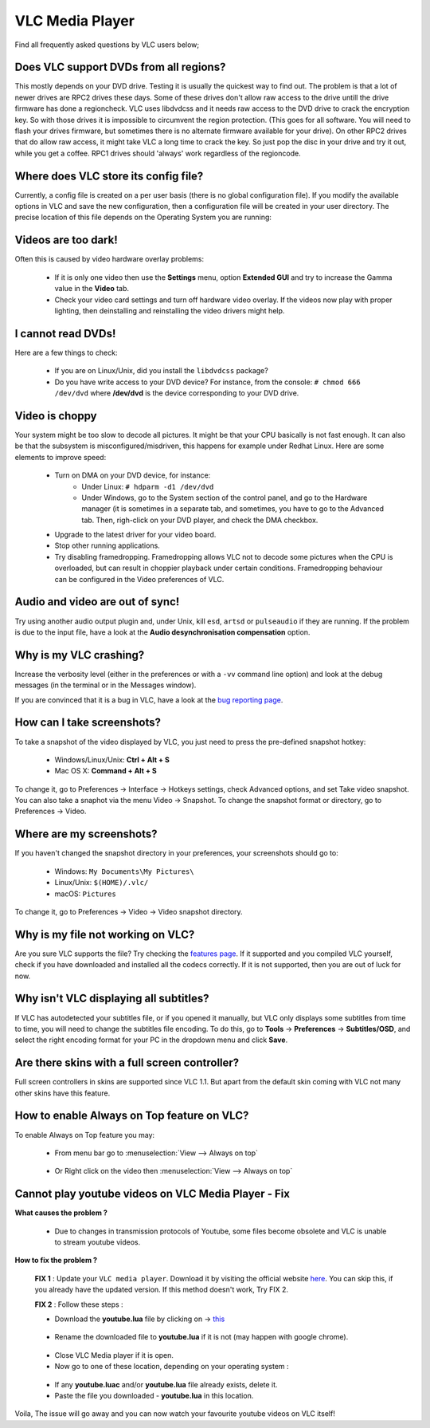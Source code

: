 .. _vlc_media_player:

****************
VLC Media Player
****************

Find all frequently asked questions by VLC users below;

Does VLC support DVDs from all regions?
+++++++++++++++++++++++++++++++++++++++

This mostly depends on your DVD drive. Testing it is usually the quickest way to find out. The problem is that a lot of newer drives are RPC2 drives these days. Some of these drives don't allow raw access to the drive untill the drive firmware has done a regioncheck. VLC uses libdvdcss and it needs raw access to the DVD drive to crack the encryption key. So with those drives it is impossible to circumvent the region protection. (This goes for all software. You will need to flash your drives firmware, but sometimes there is no alternate firmware available for your drive). On other RPC2 drives that do allow raw access, it might take VLC a long time to crack the key. So just pop the disc in your drive and try it out, while you get a coffee. RPC1 drives should 'always' work regardless of the regioncode.

Where does VLC store its config file?
+++++++++++++++++++++++++++++++++++++

Currently, a config file is created on a per user basis (there is no global configuration file). If you modify the available options in VLC and save the new configuration, then a configuration file will be created in your user directory. The precise location of this file depends on the Operating System you are running:

.. tabs::

   .. tab:: Linux/Unix

        * ``$(HOME)/.config/vlc/vlcrc`` (v0.9.0 and above)
        * ``$(HOME)/.vlc/vlcrc`` (v0.8 and older)

   .. tab:: macOS

        * ``HOME/Library/Preferences/org.videolan.vlc``
        * ``HOME/Library/Preferences/VLC`` (v0.9 and older)

   .. tab:: Windows

        * 95/98/ME: ``C:\Windows\Application Data\vlc\vlcrc``
        * 2000/XP: ``C:\Documents and Settings\%username%\Application Data\vlc\vlcrc``
        * Vista/7: ``C:\Users\%username%\Application Data\vlc\vlcrc``
        * BeOS: ``config/settings/vlcrc``


Videos are too dark!
++++++++++++++++++++

Often this is caused by video hardware overlay problems:

    * If it is only one video then use the **Settings** menu, option **Extended GUI** and try to increase the Gamma value in the **Video** tab.
    * Check your video card settings and turn off hardware video overlay. If the videos now play with proper lighting, then deinstalling and reinstalling the video drivers might help.

I cannot read DVDs!
+++++++++++++++++++

Here are a few things to check:

    * If you are on Linux/Unix, did you install the ``libdvdcss`` package?
    * Do you have write access to your DVD device? For instance, from the console: ``# chmod 666 /dev/dvd`` where **/dev/dvd** is the device corresponding to your DVD drive.

Video is choppy
+++++++++++++++

Your system might be too slow to decode all pictures. It might be that your CPU basically is not fast enough. It can also be that the subsystem is misconfigured/misdriven, this happens for example under Redhat Linux. Here are some elements to improve speed:

    * Turn on DMA on your DVD device, for instance:
        * Under Linux: ``# hdparm -d1 /dev/dvd``

        * Under Windows, go to the System section of the control panel, and go to the Hardware manager (it is sometimes in a separate tab, and sometimes, you have to go to the Advanced tab. Then, righ-click on your DVD player, and check the DMA checkbox.

    * Upgrade to the latest driver for your video board.

    * Stop other running applications.

    * Try disabling framedropping. Framedropping allows VLC not to decode some pictures when the CPU is overloaded, but can result in choppier playback under certain conditions. Framedropping behaviour can be configured in the Video preferences of VLC.

Audio and video are out of sync!
++++++++++++++++++++++++++++++++

Try using another audio output plugin and, under Unix, kill ``esd``, ``artsd`` or ``pulseaudio`` if they are running. If the problem is due to the input file, have a look at the **Audio desynchronisation compensation** option.

Why is my VLC crashing?
+++++++++++++++++++++++

Increase the verbosity level (either in the preferences or with a ``-vv`` command line option) and look at the debug messages (in the terminal or in the Messages window).

If you are convinced that it is a bug in VLC, have a look at the `bug reporting page <https://wiki.videolan.org/Report_bugs>`_.

How can I take screenshots?
+++++++++++++++++++++++++++

To take a snapshot of the video displayed by VLC, you just need to press the pre-defined snapshot hotkey:

    * Windows/Linux/Unix: **Ctrl + Alt + S**

    * Mac OS X: **Command + Alt + S**

To change it, go to Preferences → Interface → Hotkeys settings, check Advanced options, and set Take video snapshot. You can also take a snaphot via the menu Video → Snapshot. To change the snapshot format or directory, go to Preferences → Video.

Where are my screenshots?
+++++++++++++++++++++++++

If you haven't changed the snapshot directory in your preferences, your screenshots should go to:

    * Windows: ``My Documents\My Pictures\``
    
    * Linux/Unix: ``$(HOME)/.vlc/``

    * macOS: ``Pictures``

To change it, go to Preferences → Video → Video snapshot directory.

Why is my file not working on VLC?
++++++++++++++++++++++++++++++++++

Are you sure VLC supports the file? Try checking the `features page <https://www.videolan.org/vlc/features.html>`_. If it supported and you compiled VLC yourself, check if you have downloaded and installed all the codecs correctly. If it is not supported, then you are out of luck for now.

Why isn't VLC displaying all subtitles?
+++++++++++++++++++++++++++++++++++++++

If VLC has autodetected your subtitles file, or if you opened it manually, but VLC only displays some subtitles from time to time, you will need to change the subtitles file encoding.
To do this, go to **Tools** → **Preferences** → **Subtitles/OSD**, and select the right encoding format for your PC in the dropdown menu and click **Save**.


Are there skins with a full screen controller?
++++++++++++++++++++++++++++++++++++++++++++++

Full screen controllers in skins are supported since VLC 1.1. But apart from the default skin coming with VLC not many other skins have this feature.

How to enable Always on Top feature on VLC?
+++++++++++++++++++++++++++++++++++++++++++

To enable Always on Top feature you may:

    * From menu bar go to :menuselection:`View --> Always on top`  

    .. figure:: /images/support/faq/vlcmediaplayer_alwaysontop.jpg
       :align:  center 
       
    * Or Right click on the video then :menuselection:`View --> Always on top` 

    .. figure:: /images/support/faq/vlcmediaplayer_alwaysontop_right.jpg
       :align:  center
    

Cannot play youtube videos on VLC Media Player - Fix
++++++++++++++++++++++++++++++++++++++++++++++++++++


**What causes the problem ?**

    * Due to changes in transmission protocols of Youtube, some files become obsolete and VLC is unable to stream youtube videos.


**How to fix the problem ?**

    **FIX 1** : Update your ``VLC media player``. Download it by visiting the official website `here <https://www.videolan.org/vlc/>`_. You can skip this, if you already have the updated version. If this method doesn't work, Try FIX 2.

    **FIX 2** : Follow these steps :

    * Download the **youtube.lua** file by clicking on -> `this <https://code.videolan.org/videolan/vlc/-/raw/master/share/lua/playlist/youtube.lua?inline=false>`_
    
    .. figure:: /images/support/faq/youtube_fix_download_image.png

    * Rename the downloaded file to **youtube.lua** if it is not (may happen with google chrome).

    .. figure:: /images/support/faq/youtube_fix_rename.png

    * Close VLC Media player if it is open. 
    * Now go to one of these location, depending on your operating system :


    .. tabs::

       .. tab:: Windows

            * **Windows 64-bit**: :file:`C:\\Program Files (x86)\\VideoLAN\\VLC\\lua\\playlist\\`
            * **Windows 32-bit**: :file:`C:\\Program Files\\VideoLAN\\VLC\\lua\\playlist\\`

       .. tab:: Mac

            * **Mac**: :file:`/Applications/VLC.app/Contents/MacOS/share/lua/playlist/`

       .. tab:: Linux

            * **64-bit Linux**: :file:`/usr/lib64/vlc/lua/playlist/`
            * **32-bit Linux**: :file:`/usr/lib/vlc/lua/playlist/`


    .. figure:: /images/support/faq/youtube_fix_directory_image.png

    * If any **youtube.luac** and/or **youtube.lua** file already exists, delete it.
    * Paste the file you downloaded - **youtube.lua** in this location.

Voila, The issue will go away and you can now watch your favourite youtube videos on VLC itself!

       
.. seealso:: :ref:`Get Help <getting_support>` - Find an answer to any question that wasnt answered here.